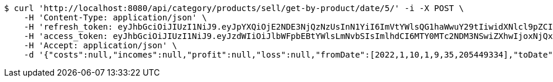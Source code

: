 [source,bash]
----
$ curl 'http://localhost:8080/api/category/products/sell/get-by-product/date/5/' -i -X POST \
    -H 'Content-Type: application/json' \
    -H 'refresh_token: eyJhbGciOiJIUzI1NiJ9.eyJpYXQiOjE2NDE3NjQzNzUsInN1YiI6ImVtYWlsQG1haWwuY29tIiwidXNlcl9pZCI6MiwiZXhwIjoxNjQzNTc4Nzc1fQ.liBB7ZokbpfRsxFQOdO-wrdsRpr9P7oWpwFI4wHcCC8' \
    -H 'access_token: eyJhbGciOiJIUzI1NiJ9.eyJzdWIiOiJlbWFpbEBtYWlsLmNvbSIsImlhdCI6MTY0MTc2NDM3NSwiZXhwIjoxNjQxNzY0NDM1fQ.wQ-n-ibY-gxGIlh09b_l5qTSlx8sQtbv8AXDLTkS9AI' \
    -H 'Accept: application/json' \
    -d '{"costs":null,"incomes":null,"profit":null,"loss":null,"fromDate":[2022,1,10,1,9,35,205449334],"toDate":[2022,1,10,1,9,35,279280221]}'
----